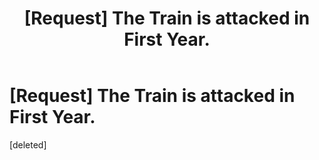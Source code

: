 #+TITLE: [Request] The Train is attacked in First Year.

* [Request] The Train is attacked in First Year.
:PROPERTIES:
:Score: 2
:DateUnix: 1479338578.0
:DateShort: 2016-Nov-17
:FlairText: Request
:END:
[deleted]

